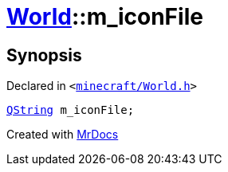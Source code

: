[#World-m_iconFile]
= xref:World.adoc[World]::m&lowbar;iconFile
:relfileprefix: ../
:mrdocs:


== Synopsis

Declared in `&lt;https://github.com/PrismLauncher/PrismLauncher/blob/develop/launcher/minecraft/World.h#L85[minecraft&sol;World&period;h]&gt;`

[source,cpp,subs="verbatim,replacements,macros,-callouts"]
----
xref:QString.adoc[QString] m&lowbar;iconFile;
----



[.small]#Created with https://www.mrdocs.com[MrDocs]#
